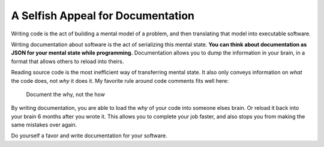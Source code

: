 .. post:: Sept 24, 2016
   :tags: docs, why not how, tips

A Selfish Appeal for Documentation
==================================

Writing code is the act of building a mental model of a problem,
and then translating that model into executable software.

Writing documentation about software is the act of serializing this mental state.
**You can think about documentation as JSON for your mental state while programming.**
Documentation allows you to dump the information in your brain,
in a format that allows others to reload into theirs.

Reading source code is the most inefficient way of transferring mental state.
It also only conveys information on *what* the code does,
not *why* it does it.
My favorite rule around code comments fits well here:

    Document the why, not the how

By writing documentation,
you are able to load the *why* of your code into someone elses brain.
Or reload it back into your brain 6 months after you wrote it.
This allows you to complete your job faster,
and also stops you from making the same mistakes over again.

Do yourself a favor and write documentation for your software.
